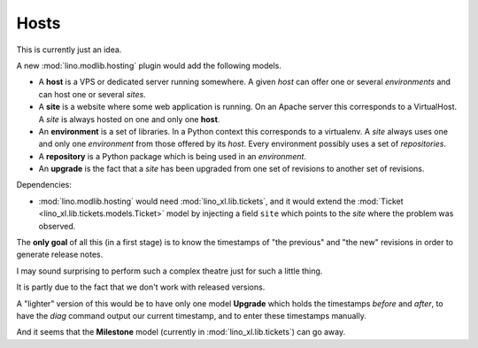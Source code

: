 .. _noi.specs.hosts:

=====
Hosts
=====

This is currently just an idea.

A new :mod:`lino.modlib.hosting` plugin would add the following models.

- A **host** is a VPS or dedicated server running somewhere.
  A given *host* 
  can offer one or several *environments*
  and can host one or several *sites*. 

- A **site** is a website where some web application is
  running.  On an Apache server this corresponds to a VirtualHost.
  A *site* is always hosted on one and only one **host**.  

- An **environment** is a set of libraries. In a Python context this
  corresponds to a virtualenv.  A *site* always uses one and only one
  *environment* from those offered by its *host*.
  Every environment possibly uses a set of *repositories*.

- A **repository** is a Python package which is being used in an
  *environment*.

- An **upgrade** is the fact that a *site* has been upgraded from one
  set of revisions to another set of revisions.

Dependencies:

- :mod:`lino.modlib.hosting` would need :mod:`lino_xl.lib.tickets`,
  and it would extend the :mod:`Ticket
  <lino_xl.lib.tickets.models.Ticket>` model by injecting a field
  ``site`` which points to the *site* where the problem was observed.

The **only goal** of all this (in a first stage) is to know the
timestamps of "the previous" and "the new" revisions in order to
generate release notes.

I may sound surprising to perform such a complex theatre just for such
a little thing.

It is partly due to the fact that we don't work with released
versions.

A "lighter" version of this would be to have only one model
**Upgrade** which holds the timestamps *before* and *after*, to have
the `diag` command output our current timestamp, and to enter these
timestamps manually.

And it seems that the **Milestone** model (currently in
:mod:`lino_xl.lib.tickets`) can go away.
